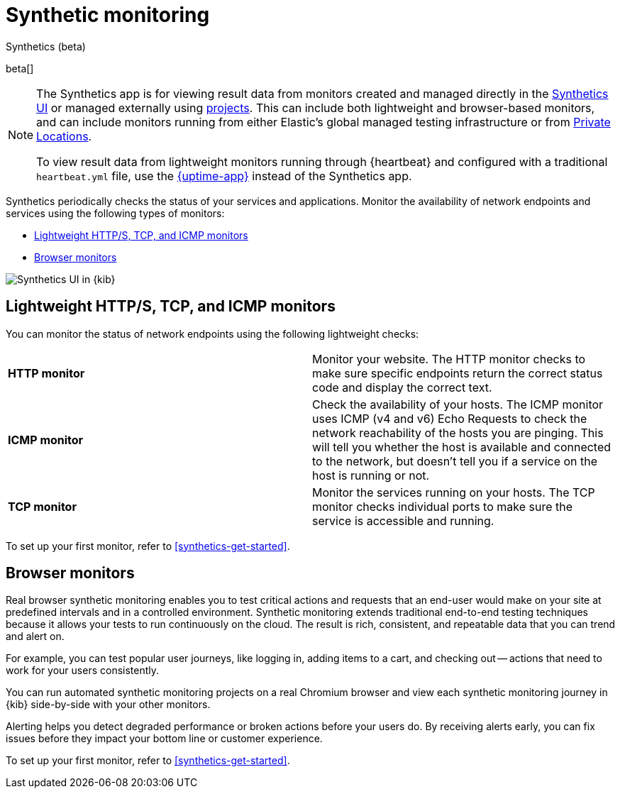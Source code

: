 [[monitor-uptime-synthetics]]
= Synthetic monitoring

++++
<titleabbrev>Synthetics (beta)</titleabbrev>
++++

beta[]

[NOTE]
====
The Synthetics app is for viewing result data from monitors created and managed
directly in the <<synthetics-get-started-ui,Synthetics UI>> or managed externally
using <<synthetics-get-started-project,projects>>.
This can include both lightweight and browser-based monitors, and can include monitors
running from either Elastic's global managed testing infrastructure or from
<<synthetics-private-location,Private Locations>>.

To view result data from lightweight monitors running through {heartbeat} and configured with
a traditional `heartbeat.yml` file, use the <<uptime-intro,{uptime-app}>> instead of the Synthetics app.
====

Synthetics periodically checks the status of your services and applications.
Monitor the availability of network endpoints and services using the following types of monitors:

* <<monitoring-uptime>>
* <<monitoring-synthetics>>

[role="screenshot"]
image::images/synthetics-monitor-page.png[Synthetics UI in {kib}]

[discrete]
[[monitoring-uptime]]
== Lightweight HTTP/S, TCP, and ICMP monitors

You can monitor the status of network endpoints using the following lightweight checks:

// lint ignore v4 v6
|===
| *HTTP monitor* | Monitor your website. The HTTP monitor checks to make sure specific endpoints return the correct
status code and display the correct text.
| *ICMP monitor* | Check the availability of your hosts. The ICMP monitor uses ICMP (v4 and v6) Echo
Requests to check the network reachability of the hosts you are pinging. This will tell you whether the
host is available and connected to the network, but doesn't tell you if a service on the host is running or
not.
| *TCP monitor* | Monitor the services running on your hosts. The TCP monitor checks individual ports
to make sure the service is accessible and running.
|===

To set up your first monitor, refer to <<synthetics-get-started>>.

[discrete]
[[monitoring-synthetics]]
== Browser monitors

Real browser synthetic monitoring enables you to test critical actions and requests that an end-user would make
on your site at predefined intervals and in a controlled environment.
Synthetic monitoring extends traditional end-to-end testing techniques because it allows your tests to run continuously on the cloud.
The result is rich, consistent, and repeatable data that you can trend and alert on.

For example, you can test popular user journeys, like logging in, adding items to a cart, and checking
out -- actions that need to work for your users consistently.

You can run automated synthetic monitoring projects on a real Chromium browser and
view each synthetic monitoring journey in {kib} side-by-side with your other monitors.

Alerting helps you detect degraded performance or broken actions before your users do.
By receiving alerts early, you can fix issues before they impact your bottom line or customer experience.

To set up your first monitor, refer to <<synthetics-get-started>>.
